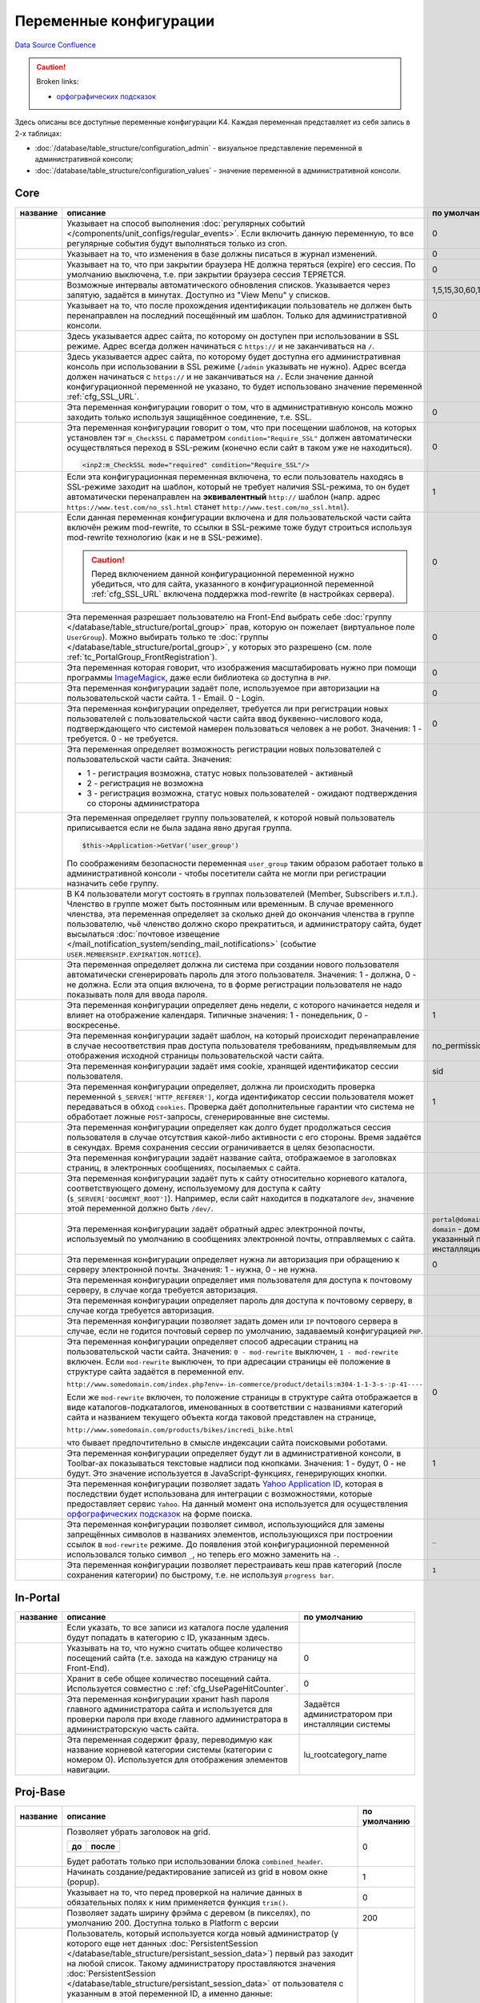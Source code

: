 Переменные конфигурации
***********************
`Data Source`_
`Confluence`_

.. caution::

   Broken links:

   - `орфографических подсказок <K4:SpellingDictionary>`__

Здесь описаны все доступные переменные конфигурации K4. Каждая переменная представляет из себя запись в 2-х таблицах:

- :doc:`/database/table_structure/configuration_admin` - визуальное представление переменной в административной консоли;
- :doc:`/database/table_structure/configuration_values` - значение переменной в административной консоли.

Core
====

+--------------------------------------------+-------------------------------------------------------------------------------------------------+-----------------------------------------+
| название                                   | описание                                                                                        | по умолчанию                            |
+============================================+=================================================================================================+=========================================+
| .. config-property::                       | Указывает на способ выполнения                                                                  | 0                                       |
|    :name: UseCronForRegularEvent           | :doc:`регулярных событий </components/unit_configs/regular_events>`.                            |                                         |
|    :type: int                              | Если включить данную переменную, то все регулярные события будут                                |                                         |
|    :ref_prefix: cfg_                       | выполняться только из cron.                                                                     |                                         |
+--------------------------------------------+-------------------------------------------------------------------------------------------------+-----------------------------------------+
| .. config-property::                       | .. versionadded:: 4.3.0                                                                         | 0                                       |
|    :name: UseChangeLog                     |                                                                                                 |                                         |
|    :type: int                              | Указывает на то, что изменения в базе должны писаться в журнал изменений.                       |                                         |
|    :ref_prefix: cfg_                       |                                                                                                 |                                         |
+--------------------------------------------+-------------------------------------------------------------------------------------------------+-----------------------------------------+
| .. config-property::                       | .. versionadded:: 4.2.2                                                                         | 0                                       |
|    :name: KeepSessionOnBrowserClose        |                                                                                                 |                                         |
|    :type: int                              |    Ранее сессия пользователя была доступна и при повторном открытии браузера.                   |                                         |
|    :ref_prefix: cfg_                       |                                                                                                 |                                         |
|                                            | Указывает на то, что при закрытии браузера НЕ должна теряться (expire) его                      |                                         |
|                                            | сессия. По умолчанию выключена, т.е. при закрытии браузера сессия                               |                                         |
|                                            | ТЕРЯЕТСЯ.                                                                                       |                                         |
+--------------------------------------------+-------------------------------------------------------------------------------------------------+-----------------------------------------+
| .. config-property::                       | .. versionadded:: 4.3.0                                                                         | 1,5,15,30,60,120,240                    |
|    :name: AutoRefreshIntervals             |                                                                                                 |                                         |
|    :type: string                           | Возможные интервалы автоматического обновления списков. Указывается через                       |                                         |
|    :ref_prefix: cfg_                       | запятую, задаётся в минутах. Доступно из "View Menu" у списков.                                 |                                         |
|                                            |                                                                                                 |                                         |
+--------------------------------------------+-------------------------------------------------------------------------------------------------+-----------------------------------------+
| .. config-property::                       | .. versionadded:: 4.3.1                                                                         | 0                                       |
|    :name: RememberLastAdminTemplate        |                                                                                                 |                                         |
|    :type: int                              |    Ранее последний шаблон в административной консоли всегда восстанавливался                    |                                         |
|    :ref_prefix: cfg_                       |    после прохождения идентификации.                                                             |                                         |
|                                            |                                                                                                 |                                         |
|                                            | Указывает на то, что после прохождения идентификации пользователь не                            |                                         |
|                                            | должен быть перенаправлен на последний посещённый им шаблон. Только для                         |                                         |
|                                            | административной консоли.                                                                       |                                         |
+--------------------------------------------+-------------------------------------------------------------------------------------------------+-----------------------------------------+
| .. config-property::                       | .. versionadded:: 1.1.2                                                                         |                                         |
|    :name: SSL_URL                          |                                                                                                 |                                         |
|    :type: string                           | Здесь указывается адрес сайта, по которому он доступен при использовании в                      |                                         |
|    :ref_prefix: cfg_                       | SSL режиме. Адрес всегда должен начинаться с ``https://``                                       |                                         |
|                                            | и не заканчиваться на ``/``.                                                                    |                                         |
+--------------------------------------------+-------------------------------------------------------------------------------------------------+-----------------------------------------+
| .. config-property::                       | .. versionadded:: 4.3.1                                                                         |                                         |
|    :name: AdminSSL_URL                     |                                                                                                 |                                         |
|    :type: string                           | Здесь указывается адрес сайта, по которому будет доступна его                                   |                                         |
|    :ref_prefix: cfg_                       | административная консоль при использовании в SSL режиме (``/admin``                             |                                         |
|                                            | указывать не нужно). Адрес всегда должен начинаться с                                           |                                         |
|                                            | ``https://`` и не заканчиваться на ``/``. Если                                                  |                                         |
|                                            | значение данной конфигурационной переменной не указано, то будет                                |                                         |
|                                            | использовано значение переменной :ref:`cfg_SSL_URL`.                                            |                                         |
+--------------------------------------------+-------------------------------------------------------------------------------------------------+-----------------------------------------+
| .. config-property::                       | .. versionadded:: 4.1.0                                                                         | 0                                       |
|    :name: Require_AdminSSL                 |                                                                                                 |                                         |
|    :type: int                              | Эта переменная конфигурации говорит о том, что в административную консоль                       |                                         |
|    :ref_prefix: cfg_                       | можно заходить только используя защищённое соединение, т.е. SSL.                                |                                         |
|                                            |                                                                                                 |                                         |
+--------------------------------------------+-------------------------------------------------------------------------------------------------+-----------------------------------------+
| .. config-property::                       | Эта переменная конфигурации говорит о том, что при посещении шаблонов, на                       | 0                                       |
|    :name: Require_SSL                      | которых установлен тэг ``m_CheckSSL`` с параметром                                              |                                         |
|    :type: int                              | ``condition="Require_SSL"`` должен автоматически осуществляться переход в                       |                                         |
|    :ref_prefix: cfg_                       | SSL-режим (конечно если сайт в таком уже не находиться).                                        |                                         |
|                                            |                                                                                                 |                                         |
|                                            | .. code:: xml                                                                                   |                                         |
|                                            |                                                                                                 |                                         |
|                                            |    <inp2:m_CheckSSL mode="required" condition="Require_SSL"/>                                   |                                         |
+--------------------------------------------+-------------------------------------------------------------------------------------------------+-----------------------------------------+
| .. config-property::                       | Если эта конфигурационная переменная включена, то если пользователь                             | 1                                       |
|    :name: Force_HTTP_When_SSL_Not_Required | находясь в SSL-режиме заходит на шаблон, который не требует наличия                             |                                         |
|    :type: int                              | SSL-режима, то он будет автоматически перенаправлен на **эквивалентный**                        |                                         |
|    :ref_prefix: cfg_                       | ``http://`` шаблон (напр. адрес                                                                 |                                         |
|                                            | ``https://www.test.com/no_ssl.html`` станет                                                     |                                         |
|                                            | ``http://www.test.com/no_ssl.html``).                                                           |                                         |
+--------------------------------------------+-------------------------------------------------------------------------------------------------+-----------------------------------------+
| .. config-property::                       | Если данная переменная конфигурации включена и для пользовательской части                       | 0                                       |
|    :name: UseModRewriteWithSSL             | сайта включён режим mod-rewrite, то ссылки в SSL-режиме тоже будут                              |                                         |
|    :type: int                              | строиться используя mod-rewrite технологию (как и не в SSL-режиме).                             |                                         |
|    :ref_prefix: cfg_                       |                                                                                                 |                                         |
|                                            | .. caution::                                                                                    |                                         |
|                                            |                                                                                                 |                                         |
|                                            |    Перед включением данной конфигурационной переменной нужно убедиться, что для сайта,          |                                         |
|                                            |    указанного в конфигурационной переменной :ref:`cfg_SSL_URL` включена поддержка mod-rewrite   |                                         |
|                                            |    (в настройках сервера).                                                                      |                                         |
+--------------------------------------------+-------------------------------------------------------------------------------------------------+-----------------------------------------+
| .. config-property::                       | .. versionadded:: 4.3.1                                                                         | 0                                       |
|    :name: AllowSelectGroupOnFront          |                                                                                                 |                                         |
|    :type: int                              | Эта переменная разрешает пользователю на Front-End выбрать себе                                 |                                         |
|    :ref_prefix: cfg_                       | :doc:`группу </database/table_structure/portal_group>` прав, которую                            |                                         |
|                                            | он пожелает (виртуальное поле ``UserGroup``).                                                   |                                         |
|                                            | Можно выбирать только те :doc:`группы </database/table_structure/portal_group>`,                |                                         |
|                                            | у которых это разрешено (см. поле :ref:`tc_PortalGroup_FrontRegistration`).                     |                                         |
+--------------------------------------------+-------------------------------------------------------------------------------------------------+-----------------------------------------+
| .. config-property::                       | .. versionadded:: 4.3.1                                                                         | 0                                       |
|    :name: ForceImageMagickResize           |                                                                                                 |                                         |
|    :type: int                              | Эта переменная которая говорит, что изображения масштабировать нужно при                        |                                         |
|    :ref_prefix: cfg_                       | помощи программы                                                                                |                                         |
|                                            | `ImageMagicк <http://www.imagemagick.org/script/index.php>`__, даже если                        |                                         |
|                                            | библиотека ``GD`` доступна в ``PHP``.                                                           |                                         |
+--------------------------------------------+-------------------------------------------------------------------------------------------------+-----------------------------------------+
| .. config-property::                       | .. versionadded:: 1.1.0                                                                         | 0                                       |
|    :name: Email_As_Login                   |                                                                                                 |                                         |
|    :type: int                              | Эта переменная конфигурации задаёт поле, используемое при авторизации на                        |                                         |
|    :ref_prefix: cfg_                       | пользовательской части сайта. 1 - Email. 0 - Login.                                             |                                         |
|                                            |                                                                                                 |                                         |
+--------------------------------------------+-------------------------------------------------------------------------------------------------+-----------------------------------------+
| .. config-property::                       | .. versionadded:: 4.0.1                                                                         | 0                                       |
|    :name: RegistrationCaptcha              |                                                                                                 |                                         |
|    :type: int                              | Эта переменная конфигурации определяет, требуется ли при регистрации новых                      |                                         |
|    :ref_prefix: cfg_                       | пользователей с пользовательской части сайта ввод буквенно-числового кода,                      |                                         |
|                                            | подтверждающего что системой намерен пользоваться человек а не робот.                           |                                         |
|                                            | Значения: 1 - требуется. 0 - не требуется.                                                      |                                         |
+--------------------------------------------+-------------------------------------------------------------------------------------------------+-----------------------------------------+
| .. config-property::                       | Эта переменная определяет возможность регистрации новых пользователей с                         |                                         |
|    :name: User_Allow_New                   | пользовательской части сайта. Значения:                                                         |                                         |
|    :type: int                              |                                                                                                 |                                         |
|    :ref_prefix: cfg_                       | - 1 - регистрация возможна, статус новых пользователей - активный                               |                                         |
|                                            | - 2 - регистрация не возможна                                                                   |                                         |
|                                            | - 3 - регистрация возможна, статус новых пользователей - ожидают                                |                                         |
|                                            |   подтверждения со стороны администратора                                                       |                                         |
+--------------------------------------------+-------------------------------------------------------------------------------------------------+-----------------------------------------+
| .. config-property::                       | Эта переменная определяет группу пользователей, к которой новый                                 |                                         |
|    :name: User_NewGroup                    | пользователь приписывается если не была задана явно другая группа.                              |                                         |
|    :type: int                              |                                                                                                 |                                         |
|    :ref_prefix: cfg_                       | .. code:: php                                                                                   |                                         |
|                                            |                                                                                                 |                                         |
|                                            |    $this->Application->GetVar('user_group')                                                     |                                         |
|                                            |                                                                                                 |                                         |
|                                            | По соображениям безопасности переменная ``user_group`` таким образом                            |                                         |
|                                            | работает только в административной консоли - чтобы посетители сайта не                          |                                         |
|                                            | могли при регистрации назначить себе группу.                                                    |                                         |
+--------------------------------------------+-------------------------------------------------------------------------------------------------+-----------------------------------------+
| .. config-property::                       | В K4 пользователи могут состоять в группах пользователей (Member,                               |                                         |
|    :name: User_MembershipExpirationReminder| Subscribers и.т.п.). Членство в группе может быть постоянным или                                |                                         |
|    :type: int                              | временным. В случае временного членства, эта переменная определяет за                           |                                         |
|    :ref_prefix: cfg_                       | сколько дней до окончания членства в группе пользователю, чьё членство                          |                                         |
|                                            | должно скоро прекратиться, и администратору сайта, будет высылаться                             |                                         |
|                                            | :doc:`почтовое извещение </mail_notification_system/sending_mail_notifications>` (событие       |                                         |
|                                            | ``USER.MEMBERSHIP.EXPIRATION.NOTICE``).                                                         |                                         |
+--------------------------------------------+-------------------------------------------------------------------------------------------------+-----------------------------------------+
| .. config-property::                       | Эта переменная определяет должна ли система при создании нового                                 |                                         |
|    :name: User_Password_Auto               | пользователя автоматически сгенерировать пароль для этого пользователя.                         |                                         |
|    :type: int                              | Значения: 1 - должна, 0 - не должна. Если эта опция включена, то в форме                        |                                         |
|    :ref_prefix: cfg_                       | регистрации пользователя не надо показывать поля для ввода пароля.                              |                                         |
+--------------------------------------------+-------------------------------------------------------------------------------------------------+-----------------------------------------+
| .. config-property::                       | .. versionadded:: 1.1.2                                                                         | 1                                       |
|    :name: FirstDayOfWeek                   |                                                                                                 |                                         |
|    :type: int                              | Эта переменная конфигурации определяет день недели, с которого начинается                       |                                         |
|    :ref_prefix: cfg_                       | неделя и влияет на отображение календаря. Типичные значения: 1 -                                |                                         |
|                                            | понедельник, 0 - воскресенье.                                                                   |                                         |
+--------------------------------------------+-------------------------------------------------------------------------------------------------+-----------------------------------------+
| .. config-property::                       | .. versionadded:: 1.2.0                                                                         | no_permission                           |
|    :name: NoPermissionTemplate             |                                                                                                 |                                         |
|    :type: string                           | Эта переменная конфигурации задаёт шаблон, на который происходит                                |                                         |
|    :ref_prefix: cfg_                       | перенаправление в случае несоответствия прав доступа пользователя                               |                                         |
|                                            | требованиям, предъявляемым для отображения исходной страницы                                    |                                         |
|                                            | пользовательской части сайта.                                                                   |                                         |
+--------------------------------------------+-------------------------------------------------------------------------------------------------+-----------------------------------------+
| .. config-property::                       | .. versionadded:: 1.1.4                                                                         | sid                                     |
|    :name: SessionCookieName                |                                                                                                 |                                         |
|    :type: string                           | Эта переменная конфигурации задаёт имя cookie, хранящей идентификатор                           |                                         |
|    :ref_prefix: cfg_                       | сессии пользователя.                                                                            |                                         |
|                                            |                                                                                                 |                                         |
+--------------------------------------------+-------------------------------------------------------------------------------------------------+-----------------------------------------+
| .. config-property::                       | .. versionadded:: 1.1.4                                                                         | 1                                       |
|    :name: SessionReferrerCheck             |                                                                                                 |                                         |
|    :type: int                              | Эта переменная конфигурации определяет, должна ли происходить проверка                          |                                         |
|    :ref_prefix: cfg_                       | переменной ``$_SERVER['HTTP_REFERER']``, когда идентификатор сессии                             |                                         |
|                                            | пользователя может передаваться в обход ``cookies``. Проверка даёт                              |                                         |
|                                            | дополнительные гарантии что система не обработает ложные ``POST``-запросы,                      |                                         |
|                                            | сгенерированные вне системы.                                                                    |                                         |
+--------------------------------------------+-------------------------------------------------------------------------------------------------+-----------------------------------------+
| .. config-property::                       | Эта переменная конфигурации определяет как долго будет продолжаться сессия                      |                                         |
|    :name: SessionTimeout                   | пользователя в случае отсутствия какой-либо активности с его стороны.                           |                                         |
|    :type: int                              | Время задаётся в секундах. Время сохранения сессии ограничивается в целях                       |                                         |
|    :ref_prefix: cfg_                       | безопасности.                                                                                   |                                         |
+--------------------------------------------+-------------------------------------------------------------------------------------------------+-----------------------------------------+
| .. config-property::                       | Эта переменная конфигурации задаёт название сайта, отображаемое в                               |                                         |
|    :name: Site_Name                        | заголовках страниц, в электронных сообщениях, посылаемых с сайта.                               |                                         |
|    :type: string                           |                                                                                                 |                                         |
|    :ref_prefix: cfg_                       |                                                                                                 |                                         |
+--------------------------------------------+-------------------------------------------------------------------------------------------------+-----------------------------------------+
| .. config-property::                       | Эта переменная конфигурации задаёт путь к сайту относительно корневого                          |                                         |
|    :name: Site_Path                        | каталога, соответствующего домену, используемому для доступа к сайту                            |                                         |
|    :type: string                           | (``$_SERVER['DOCUMENT_ROOT']``). Например, если сайт находится в                                |                                         |
|    :ref_prefix: cfg_                       | подкаталоге ``dev``, значение этой переменной должно быть ``/dev/``.                            |                                         |
+--------------------------------------------+-------------------------------------------------------------------------------------------------+-----------------------------------------+
| .. config-property::                       | Эта переменная конфигурации задаёт обратный адрес электронной почты,                            | ``portal@domain``, где ``domain``       |
|    :name: Smtp_AdminMailFrom               | используемый по умолчанию в сообщениях электронной почты, отправляемых с                        | - домен, указанный при инсталляции сайта|
|    :type: string                           | сайта.                                                                                          |                                         |
|    :ref_prefix: cfg_                       |                                                                                                 |                                         |
+--------------------------------------------+-------------------------------------------------------------------------------------------------+-----------------------------------------+
| .. config-property::                       | Эта переменная конфигурации определяет нужна ли авторизация при обращению                       | 0                                       |
|    :name: Smtp_Authenticate                | к серверу электронной почты. Значения: 1 - нужна, 0 - не нужна.                                 |                                         |
|    :type: int                              |                                                                                                 |                                         |
|    :ref_prefix: cfg_                       |                                                                                                 |                                         |
+--------------------------------------------+-------------------------------------------------------------------------------------------------+-----------------------------------------+
| .. config-property::                       | Эта переменная конфигурации определяет имя пользователя для доступа к                           |                                         |
|    :name: Smtp_User                        | почтовому серверу, в случае когда требуется авторизация.                                        |                                         |
|    :type: int                              |                                                                                                 |                                         |
|    :ref_prefix: cfg_                       |                                                                                                 |                                         |
+--------------------------------------------+-------------------------------------------------------------------------------------------------+-----------------------------------------+
| .. config-property::                       | Эта переменная конфигурации определяет пароль для доступа к почтовому                           |                                         |
|    :name: Smtp_Pass                        | серверу, в случае когда требуется авторизация.                                                  |                                         |
|    :type: int                              |                                                                                                 |                                         |
|    :ref_prefix: cfg_                       |                                                                                                 |                                         |
+--------------------------------------------+-------------------------------------------------------------------------------------------------+-----------------------------------------+
| .. config-property::                       | Эта переменная конфигурации позволяет задать домен или ``IP`` почтового                         |                                         |
|    :name: Smtp_Server                      | сервера в случае, если не годится почтовый сервер по умолчанию, задаваемый                      |                                         |
|    :type: int                              | конфигурацией ``PHP``.                                                                          |                                         |
|    :ref_prefix: cfg_                       |                                                                                                 |                                         |
+--------------------------------------------+-------------------------------------------------------------------------------------------------+-----------------------------------------+
| .. config-property::                       | .. versionadded:: 1.1.4                                                                         | 0                                       |
|    :name: UseModRewrite                    |                                                                                                 |                                         |
|    :type: int                              | Эта переменная конфигурации определяет способ адресации страниц на                              |                                         |
|    :ref_prefix: cfg_                       | пользовательской части сайта. Значения: ``0 - mod-rewrite`` выключен,                           |                                         |
|                                            | ``1 - mod-rewrite`` включен. Если ``mod-rewrite`` выключен, то при                              |                                         |
|                                            | адресации страницы её положение в структуре сайта задаётся в переменной                         |                                         |
|                                            | env.                                                                                            |                                         |
|                                            |                                                                                                 |                                         |
|                                            | ``http://www.somedomain.com/index.php?env=-in-commerce/product/details:m304-1-1-3-s-:p-41----`` |                                         |
|                                            |                                                                                                 |                                         |
|                                            | Если же ``mod-rewrite`` включен, то положение страницы в структуре сайта                        |                                         |
|                                            | отображается в виде каталогов-подкаталогов, именованных в соответствии с                        |                                         |
|                                            | названиями категорий сайта и названием текущего объекта когда таковой                           |                                         |
|                                            | представлен на странице,                                                                        |                                         |
|                                            |                                                                                                 |                                         |
|                                            | ``http://www.somedomain.com/products/bikes/incredi_bike.html``                                  |                                         |
|                                            |                                                                                                 |                                         |
|                                            | что бывает предпочтительно в смысле индексации сайта поисковыми роботами.                       |                                         |
+--------------------------------------------+-------------------------------------------------------------------------------------------------+-----------------------------------------+
| .. config-property::                       | .. versionadded:: 4.2.0                                                                         | 1                                       |
|    :name: UseToolbarLabels                 |                                                                                                 |                                         |
|    :type: int                              | Эта переменная конфигурации определяет будут ли в административной                              |                                         |
|    :ref_prefix: cfg_                       | консоли, в Toolbar-ах показываться текстовые надписи под кнопками.                              |                                         |
|                                            | Значения: 1 - будут, 0 - не будут. Это значение используется в                                  |                                         |
|                                            | JavaScript-функциях, генерирующих кнопки.                                                       |                                         |
+--------------------------------------------+-------------------------------------------------------------------------------------------------+-----------------------------------------+
| .. config-property::                       | .. versionadded:: 4.3.2                                                                         |                                         |
|    :name: YahooApplicationId               |                                                                                                 |                                         |
|    :type: string                           | Эта переменная конфигурации позволяет задать `Yahoo Application                                 |                                         |
|    :ref_prefix: cfg_                       | ID <http://developer.yahoo.com/wsregapp/>`__, которая в последствии будет                       |                                         |
|                                            | использована для интеграции с возможностями, которые предоставляет сервис                       |                                         |
|                                            | ``Yahoo``. На данный момент она используется для осуществления                                  |                                         |
|                                            | `орфографических подсказок <K4:SpellingDictionary>`__ на форме поиска.                          |                                         |
+--------------------------------------------+-------------------------------------------------------------------------------------------------+-----------------------------------------+
| .. config-property::                       | .. versionadded:: 4.3.2                                                                         | ``_``                                   |
|    :name: FilenameSpecialCharReplacement   |                                                                                                 |                                         |
|    :type: string                           | Эта переменная конфигурации позволяет символ, использующийся для замены                         |                                         |
|    :ref_prefix: cfg_                       | запрещённых символов в названиях элементов, использующихся при построении                       |                                         |
|                                            | ссылок в ``mod-rewrite`` режиме. До появления этой конфигурационной                             |                                         |
|                                            | переменной использовался только символ ``_``, но теперь его можно                               |                                         |
|                                            | заменить на ``-``.                                                                              |                                         |
+--------------------------------------------+-------------------------------------------------------------------------------------------------+-----------------------------------------+
| .. config-property::                       | .. versionadded:: 5.0.0                                                                         | ``1``                                   |
|    :name: QuickCategoryPermissionRebuild   |                                                                                                 |                                         |
|    :type: string                           | Эта переменная конфигурации позволяет перестраивать кеш прав категорий                          |                                         |
|    :ref_prefix: cfg_                       | (после сохранения категории) по быстрому, т.е. не используя                                     |                                         |
|                                            | ``progress bar``.                                                                               |                                         |
+--------------------------------------------+-------------------------------------------------------------------------------------------------+-----------------------------------------+

In-Portal
=========

+-----------------------------+------------------------------------------------------------------------------+--------------------------------------------------+
| название                    | описание                                                                     | по умолчанию                                     |
+=============================+==============================================================================+==================================================+
| .. config-property::        | .. versionadded:: 4.2.2                                                      |                                                  |
|    :name: RecycleBinFolder  |                                                                              |                                                  |
|    :type: int               | Если указать, то все записи из каталога после удаления будут попадать в      |                                                  |
|    :ref_prefix: cfg_        | категорию с ID, указанным здесь.                                             |                                                  |
+-----------------------------+------------------------------------------------------------------------------+--------------------------------------------------+
| .. config-property::        | .. versionadded:: 4.3.0                                                      | 0                                                |
|    :name: UsePageHitCounter |                                                                              |                                                  |
|    :type: int               | Указывать на то, что нужно считать общее количество посещений сайта (т.е.    |                                                  |
|    :ref_prefix: cfg_        | захода на каждую страницу на Front-End).                                     |                                                  |
+-----------------------------+------------------------------------------------------------------------------+--------------------------------------------------+
| .. config-property::        | .. versionadded:: 4.3.0                                                      | 0                                                |
|    :name: PageHitCounter    |                                                                              |                                                  |
|    :type: int               | Хранит в себе общее количество посещений сайта. Используется совместно с     |                                                  |
|    :ref_prefix: cfg_        | :ref:`cfg_UsePageHitCounter`.                                                |                                                  |
+-----------------------------+------------------------------------------------------------------------------+--------------------------------------------------+
| .. config-property::        | .. versionadded:: 1.0.0                                                      | Задаётся администратором при инсталляции системы |
|    :name: RootPass          |                                                                              |                                                  |
|    :type: string            | Эта переменная конфигурации хранит hash пароля главного администратора сайта |                                                  |
|    :ref_prefix: cfg_        | и используется для проверки пароля при входе главного администратора в       |                                                  |
|                             | администраторскую часть сайта.                                               |                                                  |
+-----------------------------+------------------------------------------------------------------------------+--------------------------------------------------+
| .. config-property::        | .. versionadded:: 1.0.0                                                      | lu_rootcategory_name                             |
|    :name: Root_Name         |                                                                              |                                                  |
|    :type: string            | Эта переменная содержит фразу, переводимую как название корневой категории   |                                                  |
|    :ref_prefix: cfg_        | системы (категории с номером 0). Используется для отображения элементов      |                                                  |
|                             | навигации.                                                                   |                                                  |
+-----------------------------+------------------------------------------------------------------------------+--------------------------------------------------+

Proj-Base
=========

+----------------------------------+---------------------------------------------------------------------------------------------------------------------------------+-------------+
| название                         | описание                                                                                                                        | по умолчанию|
+==================================+=================================================================================================================================+=============+
| .. config-property::             | .. versionadded:: 4.2.0                                                                                                         | 0           |
|    :name: UseSmallHeader         |                                                                                                                                 |             |
|    :type: int                    | Позволяет убрать заголовок на grid.                                                                                             |             |
|    :ref_prefix: cfg_             |                                                                                                                                 |             |
|                                  | ==================== ===================                                                                                        |             |
|                                  | до                   после                                                                                                      |             |
|                                  | ==================== ===================                                                                                        |             |
|                                  | |normal grid header| |small grid header|                                                                                        |             |
|                                  | ==================== ===================                                                                                        |             |
|                                  |                                                                                                                                 |             |
|                                  | Будет работать только при использовании блока ``combined_header``.                                                              |             |
+----------------------------------+---------------------------------------------------------------------------------------------------------------------------------+-------------+
| .. config-property::             | Начинать создание/редактирование записей из grid в новом окне (popup).                                                          | 1           |
|    :name: UsePopups              |                                                                                                                                 |             |
|    :type: int                    |                                                                                                                                 |             |
|    :ref_prefix: cfg_             |                                                                                                                                 |             |
+----------------------------------+---------------------------------------------------------------------------------------------------------------------------------+-------------+
| .. config-property::             | .. versionadded:: 4.2.2                                                                                                         | 0           |
|    :name: TrimRequiredFields     |                                                                                                                                 |             |
|    :type: int                    | Указывает на то, что перед проверкой на наличие данных в обязательных полях к ним применяется функция                           |             |
|    :ref_prefix: cfg_             | ``trim()``.                                                                                                                     |             |
+----------------------------------+---------------------------------------------------------------------------------------------------------------------------------+-------------+
| .. config-property::             | .. versionadded:: 4.2.2                                                                                                         | 200         |
|    :name: MenuFrameWidth         |                                                                                                                                 |             |
|    :type: int                    | Позволяет задать ширину фрэйма c деревом (в пикселях), по умолчанию 200. Доступна только в Platform с версии                    |             |
|    :ref_prefix: cfg_             |                                                                                                                                 |             |
+----------------------------------+---------------------------------------------------------------------------------------------------------------------------------+-------------+
| .. config-property::             | .. versionadded:: 4.2.2                                                                                                         | -1          |
|    :name: DefaultSettingsUserId  |                                                                                                                                 |             |
|    :type: int                    | Пользователь, который используется когда новый администратор (у которого еще нет данных                                         |             |
|    :ref_prefix: cfg_             | :doc:`PersistentSession </database/table_structure/persistant_session_data>`) первый раз заходит на любой список.               |             |
|                                  | Такому администратору проставляются значения :doc:`PersistentSession </database/table_structure/persistant_session_data>`       |             |
|                                  | от пользователя с указанным в этой переменной ID, а именно данные:                                                              |             |
|                                  |                                                                                                                                 |             |
|                                  | - ColumnPicker'а;                                                                                                               |             |
|                                  | - PerPage;                                                                                                                      |             |
|                                  | - Filters.                                                                                                                      |             |
|                                  |                                                                                                                                 |             |
|                                  | Таким образом если красиво настроить все списки (включая ширины колонок, т.к. они теперь тоже хранятся в                        |             |
|                                  | :doc:`PersistentSession </database/table_structure/persistant_session_data>`) для root'а или другого пользователя               |             |
|                                  | (указав его Id), то эти настройки будут работать для новых пользователей по умолчанию. Также в раздел                           |             |
|                                  | ``Users Management -> Admins`` добавлена кнопка ``Reset`` (только в Platform), которая стирает персональные настройки выбранным |             |
|                                  | пользователям (только те, что берутся от пользователя по умолчанию) и таким образом пользователю можно принудительно выставить  |             |
|                                  | настройки списков (правда сразу всех) по умолчанию. Переменная по умолчанию имеет значение ``-1``, т.е. "root".                 |             |
|                                  |                                                                                                                                 |             |
|                                  | .. note::                                                                                                                       |             |
|                                  |                                                                                                                                 |             |
|                                  |    Если не ввести значение, то всё равно будет интерпретировано, как `-1` :(. Чтобы выключить данную функциональность нужно     |             |
|                                  |    написать любое ID несуществующего пользователя, напр. 999999999999.                                                          |             |
+----------------------------------+---------------------------------------------------------------------------------------------------------------------------------+-------------+
| .. config-property::             | .. versionadded:: 4.2.2                                                                                                         | 0           |
|    :name: AdvancedUserManagement |                                                                                                                                 |             |
|    :type: int                    | Включает дополнительные возможности управления правами пользователей (администраторов) через группы. По                         |             |
|    :ref_prefix: cfg_             | умолчанию выключена. После включения необходимо очистить Sections Cache и перезагрузить фрейм с деревом.                        |             |
|                                  | Параметр включает секцию ``Groups``, в которой можно создавать группы по смыслу, а также просматривать и                        |             |
|                                  | добавлять/удалять пользователей в этих группах. В редактировании администраторов добавляется закладка со                        |             |
|                                  | списком групп в которых состоит пользователь. Для управления правами пользователей используется следующая                       |             |
|                                  | схема: стандартной группе ``admin`` запрещается все, кроме права ``ADMIN.LOGIN``, далее создаются группы по                     |             |
|                                  | смыслу, которым разрешается доступ в нужные секции. Все администраторы автоматически добавляются в основную                     |             |
|                                  | группу ``admin`` (при создании через соответствующую секцию). Далее их надо добавлять в нужные смысловые                        |             |
|                                  | группы, НЕ УБИРАЯ из группы ``admin`` и НЕ МЕНЯЯ основную (primary) группу, т.к. в секции ``Administrators``                    |             |
|                                  | показываются пользователи, у которых основная группа - ``admin``.                                                               |             |
+----------------------------------+---------------------------------------------------------------------------------------------------------------------------------+-------------+
| .. config-property::             | Эта переменная конфигурации определяет как меняется сортировка в списках. Сортировка меняется при выполнении                    | 0           |
|    :name: UseDoubleSorting       | события ``OnSetSorting`` - например, когда мышкой нажимают на заголовок столбца с данными. При                                  |             |
|    :type: int                    | ``UseDoubleSorting = 0`` (значение по умолчанию) в итоге получается фильтр только по одному столбцу, на                         |             |
|    :ref_prefix: cfg_             | заголовок которого нажали. Если же ``UseDoubleSorting = 1``, и мышкой поочерёдно нажимали на заголовки                          |             |
|                                  | разных столбцов, то фильтр будет по двум столбцам - вначале по столбцу, нажатому последним, а затем - по                        |             |
|                                  | столбцу, нажатому предпоследним.                                                                                                |             |
+----------------------------------+---------------------------------------------------------------------------------------------------------------------------------+-------------+

.. |normal grid header| image:: /images/Normal_grid_header.gif
   :width: 180px
.. |small grid header| image:: /images/Small_grid_header.gif
   :width: 180px

Proj-CMS
========

+---------------------------------------+-------------------------------------------------------------------------------------------------+-------------+
| название                              | описание                                                                                        | по умолчанию|
+=======================================+=================================================================================================+=============+
| .. config-property::                  | .. versionadded:: 4.0.1                                                                         | 0           |
|    :name: ProjCMSAllowManualFilenames |                                                                                                 |             |
|    :type: int                         | Эта переменная конфигурации разрешает пользователю редактировать название файла для mod-rewrite |             |
|    :ref_prefix: cfg_                  | (галочка "Auto-filename" и само название файла).                                                |             |
|                                       |                                                                                                 |             |
+---------------------------------------+-------------------------------------------------------------------------------------------------+-------------+

In-Commerce
===========

Переменные вида ``Comm_Shipping***`` задают адрес с которого происходит доставка заказов и могут использоваться для расчёта стоимости доставки заказа.

+-------------------------------------------+-------------------------------------------------------------------------------+-------------+
| название                                  | описание                                                                      | по умолчанию|
+===========================================+===============================================================================+=============+
| .. config-property::                      | Эта переменная конфигурации определяет должен ли покупатель авторизоваться на | 0           |
|    :name: Comm_RequireLoginBeforeCheckout | пользовательской части сайта для окончательного оформления заказа. 1 - должен |             |
|    :type: string                          | авторизоваться. 0 - не должен.                                                |             |
|    :ref_prefix: cfg_                      |                                                                               |             |
+-------------------------------------------+-------------------------------------------------------------------------------+-------------+
| .. config-property::                      | Эта переменная конфигурации задаёт первую строку адреса с которого происходит |             |
|    :name: Comm_Shipping_AddressLine1      | доставка заказов.                                                             |             |
|    :type: string                          |                                                                               |             |
|    :ref_prefix: cfg_                      |                                                                               |             |
+-------------------------------------------+-------------------------------------------------------------------------------+-------------+
| .. config-property::                      | Эта переменная конфигурации задаёт вторую строку адреса с которого происходит |             |
|    :name: Comm_Shipping_AddressLine2      | доставка заказов.                                                             |             |
|    :type: string                          |                                                                               |             |
|    :ref_prefix: cfg_                      |                                                                               |             |
+-------------------------------------------+-------------------------------------------------------------------------------+-------------+
| .. config-property::                      | Эта переменная конфигурации задаёт город из которого происходит доставка      |             |
|    :name: Comm_Shipping_City              | заказов.                                                                      |             |
|    :type: string                          |                                                                               |             |
|    :ref_prefix: cfg_                      |                                                                               |             |
+-------------------------------------------+-------------------------------------------------------------------------------+-------------+
| .. config-property::                      | Эта переменная конфигурации задаёт страну из которой происходит доставка      |             |
|    :name: Comm_Shipping_Country           | заказов. Выбирается одно из значений ``DestAbbr`` таблицы ``StdDestinations``.|             |
|    :type: string                          |                                                                               |             |
|    :ref_prefix: cfg_                      |                                                                               |             |
+-------------------------------------------+-------------------------------------------------------------------------------+-------------+
| .. config-property::                      | Эта переменная конфигурации задаёт штат или провинцию откуда происходит       |             |
|    :name: Comm_Shipping_State             | доставка заказов.                                                             |             |
|    :type: string                          |                                                                               |             |
|    :ref_prefix: cfg_                      |                                                                               |             |
+-------------------------------------------+-------------------------------------------------------------------------------+-------------+
| .. config-property::                      | Эта переменная конфигурации задаёт почтовый индекс с которого происходит      |             |
|    :name: Comm_Shipping_ZIP               | доставка заказов.                                                             |             |
|    :type: string                          |                                                                               |             |
|    :ref_prefix: cfg_                      |                                                                               |             |
+-------------------------------------------+-------------------------------------------------------------------------------+-------------+

.. seealso::

   - :doc:`/database/table_structure/configuration_admin`
   - :doc:`/database/table_structure/configuration_values`

.. _Data Source: http://guide.in-portal.org/rus/index.php/K4:Configuration
.. _Confluence: http://community.in-portal.org/pages/viewpage.action?pageId=14155801
